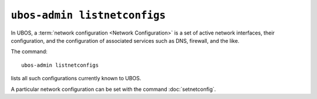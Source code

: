 ``ubos-admin listnetconfigs``
=============================

In UBOS, a :term:`network configuration <Network Configuration>` is a set of active
network interfaces, their configuration, and the configuration of associated services
such as DNS, firewall, and the like.

The command::

   ubos-admin listnetconfigs

lists all such configurations currently known to UBOS.

A particular network configuration can be set with the command
:doc:`setnetconfig`.
